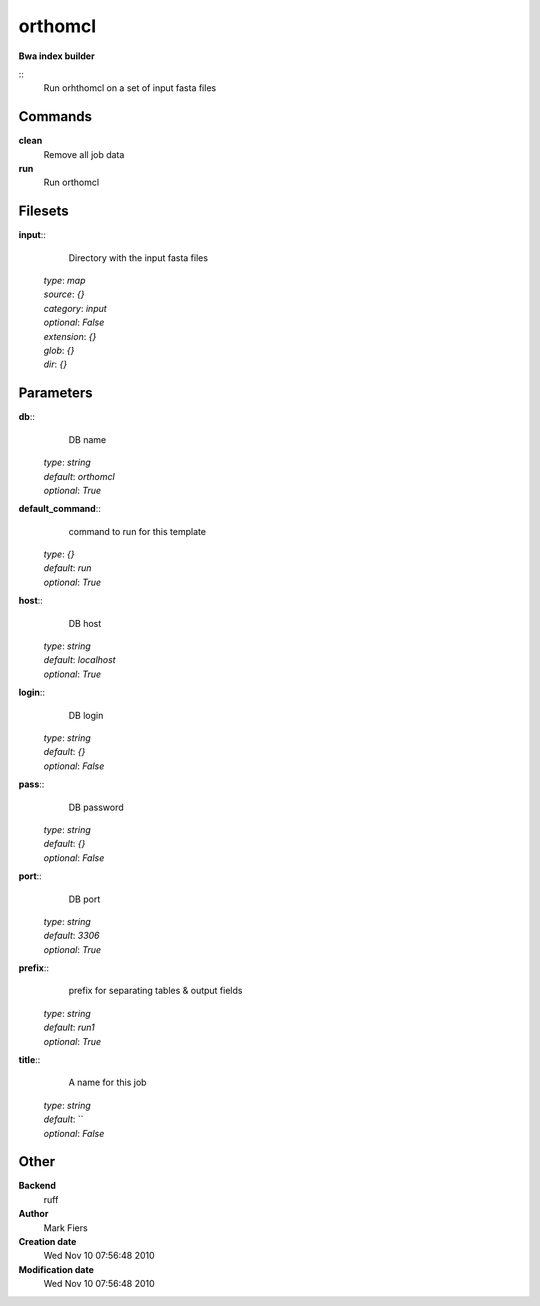 orthomcl
------------------------------------------------

**Bwa index builder**

::
    Run orhthomcl on a set of input fasta files


Commands
~~~~~~~~

**clean**
  Remove all job data


**run**
  Run orthomcl





Filesets
~~~~~~~~




**input**::
    Directory with the input fasta files

  | *type*: `map`
  | *source*: `{}`
  | *category*: `input`
  | *optional*: `False`
  | *extension*: `{}`
  | *glob*: `{}`
  | *dir*: `{}`






Parameters
~~~~~~~~~~



**db**::
    DB name

  | *type*: `string`
  | *default*: `orthomcl`
  | *optional*: `True`



**default_command**::
    command to run for this template

  | *type*: `{}`
  | *default*: `run`
  | *optional*: `True`



**host**::
    DB host

  | *type*: `string`
  | *default*: `localhost`
  | *optional*: `True`



**login**::
    DB login

  | *type*: `string`
  | *default*: `{}`
  | *optional*: `False`



**pass**::
    DB password

  | *type*: `string`
  | *default*: `{}`
  | *optional*: `False`



**port**::
    DB port

  | *type*: `string`
  | *default*: `3306`
  | *optional*: `True`



**prefix**::
    prefix for separating tables & output fields

  | *type*: `string`
  | *default*: `run1`
  | *optional*: `True`



**title**::
    A name for this job

  | *type*: `string`
  | *default*: ``
  | *optional*: `False`



Other
~~~~~

**Backend**
  ruff
**Author**
  Mark Fiers
**Creation date**
  Wed Nov 10 07:56:48 2010
**Modification date**
  Wed Nov 10 07:56:48 2010



